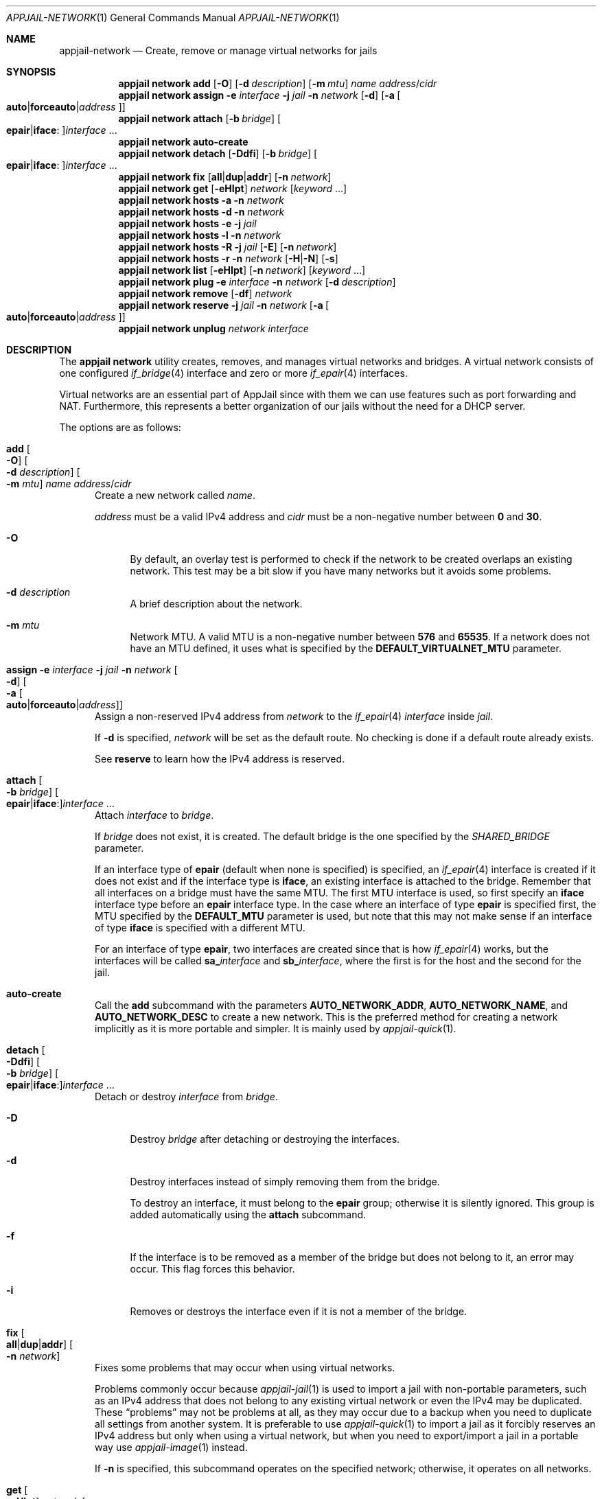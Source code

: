 .\"Copyright (c) 2024, Jesús Daniel Colmenares Oviedo <DtxdF@disroot.org>
.\"All rights reserved.
.\"
.\"Redistribution and use in source and binary forms, with or without
.\"modification, are permitted provided that the following conditions are met:
.\"
.\"* Redistributions of source code must retain the above copyright notice, this
.\"  list of conditions and the following disclaimer.
.\"
.\"* Redistributions in binary form must reproduce the above copyright notice,
.\"  this list of conditions and the following disclaimer in the documentation
.\"  and/or other materials provided with the distribution.
.\"
.\"* Neither the name of the copyright holder nor the names of its
.\"  contributors may be used to endorse or promote products derived from
.\"  this software without specific prior written permission.
.\"
.\"THIS SOFTWARE IS PROVIDED BY THE COPYRIGHT HOLDERS AND CONTRIBUTORS "AS IS"
.\"AND ANY EXPRESS OR IMPLIED WARRANTIES, INCLUDING, BUT NOT LIMITED TO, THE
.\"IMPLIED WARRANTIES OF MERCHANTABILITY AND FITNESS FOR A PARTICULAR PURPOSE ARE
.\"DISCLAIMED. IN NO EVENT SHALL THE COPYRIGHT HOLDER OR CONTRIBUTORS BE LIABLE
.\"FOR ANY DIRECT, INDIRECT, INCIDENTAL, SPECIAL, EXEMPLARY, OR CONSEQUENTIAL
.\"DAMAGES (INCLUDING, BUT NOT LIMITED TO, PROCUREMENT OF SUBSTITUTE GOODS OR
.\"SERVICES; LOSS OF USE, DATA, OR PROFITS; OR BUSINESS INTERRUPTION) HOWEVER
.\"CAUSED AND ON ANY THEORY OF LIABILITY, WHETHER IN CONTRACT, STRICT LIABILITY,
.\"OR TORT (INCLUDING NEGLIGENCE OR OTHERWISE) ARISING IN ANY WAY OUT OF THE USE
.\"OF THIS SOFTWARE, EVEN IF ADVISED OF THE POSSIBILITY OF SUCH DAMAGE.
.Dd April 19, 2024
.Dt APPJAIL-NETWORK 1
.Os
.Sh NAME
.Nm appjail-network
.Nd Create, remove or manage virtual networks for jails
.Sh SYNOPSIS
.Nm appjail network
.Cm add
.Op Fl O
.Op Fl d Ar description
.Op Fl m Ar mtu
.Ar name
.Ar address Ns / Ns Ar cidr
.Nm appjail network
.Cm assign
.Fl e Ar interface
.Fl j Ar jail
.Fl n Ar network
.Op Fl d
.Op Fl a Oo Cm auto Ns | Ns Cm forceauto Ns | Ns Ar address Oc
.Nm appjail network
.Cm attach
.Op Fl b Ar bridge
.Oo Cm epair Ns | Ns Cm iface Ns : Oc Ns Ar interface Ns " " Ns "..."
.Nm appjail network
.Cm auto-create
.Nm appjail network
.Cm detach
.Op Fl Ddfi
.Op Fl b Ar bridge
.Oo Cm epair Ns | Ns Cm iface Ns : Oc Ns Ar interface Ns " " Ns "..."
.Nm appjail network
.Cm fix
.Op Cm all Ns | Ns Cm dup Ns | Ns Cm addr
.Op Fl n Ar network
.Nm appjail network
.Cm get
.Op Fl eHIpt
.Ar network
.Op Ar keyword Ns " " Ns "..."
.Nm appjail network
.Cm hosts
.Fl a
.Fl n Ar network
.Nm appjail network
.Cm hosts
.Fl d
.Fl n Ar network
.Nm appjail network
.Cm hosts
.Fl e
.Fl j Ar jail
.Nm appjail network
.Cm hosts
.Fl l
.Fl n Ar network
.Nm appjail network
.Cm hosts
.Fl R
.Fl j Ar jail
.Op Fl E
.Op Fl n Ar network
.Nm appjail network
.Cm hosts
.Fl r
.Fl n Ar network
.Op Fl H Ns | Ns Fl N
.Op Fl s
.Nm appjail network
.Cm list
.Op Fl eHIpt
.Op Fl n Ar network
.Op Ar keyword Ns " " Ns "..."
.Nm appjail network
.Cm plug
.Fl e Ar interface
.Fl n Ar network
.Op Fl d Ar description
.Nm appjail network
.Cm remove
.Op Fl df
.Ar network
.Nm appjail network
.Cm reserve
.Fl j Ar jail
.Fl n Ar network
.Op Fl a Oo Cm auto Ns | Ns Cm forceauto Ns | Ns Ar address Oc
.Nm appjail network
.Cm unplug
.Ar network
.Ar interface
.Sh DESCRIPTION
The
.Sy appjail network
utility creates, removes, and manages virtual networks and bridges. A virtual network consists of one configured
.Xr if_bridge 4
interface and zero or more
.Xr if_epair 4
interfaces.
.Pp
Virtual networks are an essential part of AppJail since with them we can use features
such as port forwarding and NAT. Furthermore, this represents a better organization of
our jails without the need for a DHCP server.
.Pp
The options are as follows:
.Bl -tag -width xxx
.It Cm add Oo Fl O Oc Oo Fl d Ar description Oc Oo Fl m Ar mtu Oc Ar name Ar address Ns / Ns Ar cidr
Create a new network called
.Ar name Ns "."
.Pp
.Ar address
must be a valid IPv4 address and
.Ar cidr
must be a non-negative number between
.Sy 0
and
.Sy 30 "."
.Pp
.Bl -tag -width xx
.It Fl O
By default, an overlay test is performed to check if the network to be created
overlaps an existing network. This test may be a bit slow if you have many
networks but it avoids some problems.
.It Fl d Ar description
A brief description about the network.
.It Fl m Ar mtu
Network MTU. A valid MTU is a non-negative number between
.Sy 576
and
.Sy 65535 "."
If a network does not have an MTU defined, it uses what is specified by the
.Sy DEFAULT_VIRTUALNET_MTU
parameter.
.El
.It Cm assign Fl e Ar interface Fl j Ar jail Fl n Ar network Oo Fl d Oc Oo Fl a Oo Cm auto Ns | Ns Cm forceauto Ns | Ns Ar address Oc Oc
Assign a non-reserved IPv4 address from
.Ar network
to the
.Xr if_epair 4
.Ar interface
inside
.Ar jail Ns "."
.Pp
If
.Fl d
is specified,
.Ar network
will be set as the default route. No checking is done if a default route already exists.
.Pp
See
.Cm reserve
to learn how the IPv4 address is reserved.
.It Cm attach Oo Fl b Ar bridge Oc Oo Cm epair Ns | Ns Cm iface Ns : Oc Ns Ar interface Ns " " Ns "..."
Attach
.Ar interface
to
.Ar bridge Ns "."
.Pp
If
.Ar bridge
does not exist, it is created. The default bridge is the one specified by the
.Ar SHARED_BRIDGE
parameter.
.Pp
If an interface type of
.Cm epair
.Pq default when none is specified
is specified, an
.Xr if_epair 4
interface is created if it does not exist and if the interface type is
.Cm iface Ns ,
an existing interface is attached to the bridge. Remember that all interfaces on
a bridge must have the same MTU. The first MTU interface is used, so first specify
an
.Cm iface
interface type before an
.Cm epair
interface type. In the case where an interface of type
.Cm epair
is specified first, the MTU specified by the
.Sy DEFAULT_MTU
parameter is used, but note that this may not make sense if an interface of type
.Cm iface
is specified with a different MTU.
.Pp
For an interface of type
.Cm epair Ns ,
two interfaces are created since that is how
.Xr if_epair 4
works, but the interfaces will be called
.Sy sa_ Ns Ar interface No and Sy sb_ Ns Ar interface Ns ,
where the first is for the host and the second for the jail.
.It Cm auto-create
Call the
.Cm add
subcommand with the parameters
.Sy AUTO_NETWORK_ADDR ","
.Sy AUTO_NETWORK_NAME ","
and
.Sy AUTO_NETWORK_DESC
to create a new network. This is the preferred method for creating a network
implicitly as it is more portable and simpler. It is mainly used by
.Xr appjail-quick 1 "."
.It Cm detach Oo Fl Ddfi Oc Oo Fl b Ar bridge Oc Oo Cm epair Ns | Ns Cm iface Ns : Oc Ns Ar interface Ns " " Ns "..."
Detach or destroy
.Ar interface
from
.Ar bridge Ns "."
.Pp
.Bl -tag -width xx
.It Fl D
Destroy
.Ar bridge
after detaching or destroying the interfaces.
.It Fl d
Destroy interfaces instead of simply removing them from the bridge.
.Pp
To destroy an interface, it must belong to the
.Sy epair
group; otherwise it is silently ignored. This group is added automatically using
the
.Cm attach
subcommand.
.It Fl f
If the interface is to be removed as a member of the bridge but does not belong
to it, an error may occur. This flag forces this behavior.
.It Fl i
Removes or destroys the interface even if it is not a member of the bridge.
.El
.It Cm fix Oo Cm all Ns | Ns Cm dup Ns | Ns Cm addr Oc Oo Fl n Ar network Oc
Fixes some problems that may occur when using virtual networks.
.Pp
Problems commonly occur because
.Xr appjail-jail 1
is used to import a jail with non-portable parameters, such as an IPv4 address
that does not belong to any existing virtual network or even the IPv4 may be
duplicated. These
.Dq problems
may not be problems at all, as they may occur due to a backup when you need to
duplicate all settings from another system. It is preferable to use
.Xr appjail-quick 1
to import a jail as it forcibly reserves an IPv4 address but only when using a
virtual network, but when you need to export/import a jail in a portable way use
.Xr appjail-image 1
instead.
.Pp
If
.Fl n
is specified, this subcommand operates on the specified network; otherwise, it
operates on all networks.
.It Cm get Oo Fl eHIpt Oc Ar network Oo Ar keyword Ns " " Ns "..." Oc
Get information about a network
.Ns , that is, the
.Ar keyword
that represent the information to be obtained. Multiple keywords can be specified,
which are displayed as a table-like interface in the order in which they are specified.
.No If no Ar keyword No is specified, the defaults are Sy name Ns , Sy network Ns , Sy cidr Ns , Sy broadcast Ns , Sy gateway Ns , Sy minaddr Ns , Sy maxaddr Ns , Sy addresses Ns , Sy description No and Sy mtu Ns "."
.Pp
See
.Sx KEYWORDS
for a list of available keywords.
.Pp
.Bl -tag -width xx
.It Fl e
Not required when using
.Fl p
.Ns "."
The
.Sy \et
character is used to delimit columns,
so as not to show strange values, this option shows
.Sy <TAB>
instead of
.Sy \et
in the case that a value contains the latter.
.It Fl H
Shows the name of the columns.
.It Fl I
Include empty values. By default, a minus sign is displayed when a value is empty.
.It Fl p
Columnate the list.
.It Fl t
Tabulate columns and values.
.El
.It Cm hosts Fl a Fl n Ar network
List available IPv4 addresses in
.Ar network Ns "."
.It Cm hosts Fl d Fl n Ar network
List the IPv4 addresses that are duplicated in
.Ar network Ns "."
.It Cm hosts Fl e Fl j Ar jail
List the networks to which
.Ar jail
belongs.
.It Cm hosts Fl l Fl n Ar network
List all IPv4 addresses in
.Ar network Ns "."
.It Cm hosts Fl R Fl j Ar jail Oo Fl E Oc Oo Fl n Ar network Oc
List assigned IPv4 addresses for
.Ar jail Ns "."
If
.Fl E
is specified, the network to which the IPv4 addresses belong is displayed.
.Pp
Specify
.Fl e
to display only IPv4 addresses assigned solely for this network.
.It Cm hosts Fl r Fl n Ar network Oo Fl H Ns | Ns Fl N Oc Oo Fl s Oc
List assigned IPv4 addresses in
.Ar network Ns "."
.Pp
If
.Fl N
is specified, the jail name is displayed after its IPv4 address. The network is
shown as
.Sy Default gateway
and the broadcast as
.Sy Broadcast Ns "."
.Pp
Shows the jail's hostname. If
.Fl H
is specified only once and if the jail does not have a hostname defined in its
template, the jail name plus the value specified by the
.Sy HOST_DOMAIN
parameter is displayed as the hostname. If
.Fl H
is specified twice, the jail name plus the network name plus the value specified by the
.Sy HOST_DOMAIN
parameter is displayed as the hostname, and if
.Fl s
or
.Sy SHORTEN_DOMAIN_NAMES
is enabled, the jail name is used as secondary hostname for the network specified
by the
.Sy NETWORK_TO_SHORTEN
parameter.
.Pp
An additional hostname will be added if the current jail has the
.Sy appjail.dns.alt-name
label. This is useful especially when a third-party tool creates a random name
but you want to use a human-readable hostname.
.It Cm list Oo Fl eHIpt Oc Oo Fl n Ar network Oc Oo Ar keyword Ns " " Ns "..." Oc
.No Similar to Cm get No but shows each Ar keyword No for each network in a nice table.
.Pp
.Bl -tag -width xx
.It Fl e Ns , Fl H Ns , Fl I Ns , Fl p Ns , Fl t
.No All of these options perform the opposite task of the options described in Cm get Ns "."
.It Fl n Ar network
.No Only show information for Ar network Ns "."
.El
.It Cm plug Fl e Ar interface Fl n Ar network Oo Fl d Ar description Oc
Create a new
.Xr if_epair 4
interface and an
.Xr if_bridge 4
interface if it does not exist. The
.Xr if_epair 4
interface is added as a member of the bridge.
.Pp
This subcommand assumes that if the bridge is not in the
.Sy appjail_bridge
group, the bridge is not configured correctly, so it proceeds to configure the parameters specified by the
.Cm add
subcommand.
.Pp
The interfaces
.Sy ea_ Ns Ar interface
and
.Sy eb_ Ns Ar interface
represent the cloned
.Xr if_epair 4 ","
the first being for the host and the second for the jail. After the interfaces are created, the MTU is configured as set by the
.Cm add
subcommand. The
.Sy appjail_epair
group is added to
.Sy ea_ Ns Ar interface Ns "."
If
.Fl d
is specified, a description is added to
.Sy ea_ Ns Ar interface Ns "."
And finally,
.Sy ea_ Ns Ar interface
is added to the bridge.
.It Cm remove Oo Fl df Oc Ar network
Destroy a bridge. To destroy a bridge, it must be in the
.Sy appjail_bridge
group and must have no members unless
.Fl f
is specified.
.Pp
If
.Fl d
is specified, the network is also destroyed, so you can create it again using the
.Cm add
subcommand.
.It Cm reserve Fl j Ar jail Fl n Ar network Oo Fl a Oo Cm auto Ns | Ns Cm forceauto Ns | Ns Ar address Oc Oc
Reserve an IPv4 address for
.Ar jail
from
.Ar network Ns "."
.Pp
If
.Fl a
is set to
.Cm auto
or
.Cm forceauto Ns ,
an IPv4 address is automatically assigned from the network address pool. The difference
between
.Cm auto
and
.Cm forceauto
is that the former does not assign an IPv4 address if the jail has one, the exception
is when the IPv4 is invalid depending on the network configuration, and the latter is
that the IPv4 address is forcibly assigned, that is, the IPv4 address is assigned
even if the jail has one.
.Pp
An IPv4 address can be specified. To be considered valid, it must be a valid IPv4
address and have a correct range depending on the network address and CIDR. The
IPv4 address must not also be reserved by another host.
.It Cm unplug Ar network Ar interface
Destroy
.Sy ea_ Ns Ar interface Ns "."
To destroy the interface, it must be a member of the bridge
.Ar network Ns , must exist, and be in the
.Sy appjail_epair
group.
.El
.Sh KEYWORDS
.Bl -tag -width xx
.It Sy address
Address used when
.Cm add
was executed.
.It Sy addresses
Total number of hosts.
.It Sy broadcast
Broadcast address.
.It Sy cidr
Network prefix.
.It Sy description
Network description.
.It Sy gateway
Default gateway.
.It Sy maxaddr
Last host of the network.
.It Sy minaddr
First host of the network.
.It Sy name
Network name.
.It Sy netmask
Network mask of the network.
.It Sy network
Network address.
.It Sy wildcard
Network mask with its bits inverted.
.El
.Sh EXIT STATUS
.Ex -std "appjail network"
.Sh SEE ALSO
.Xr appjail-expose 1
.Xr appjail-jail 1
.Xr appjail-nat 1
.Xr appjail-quick 1
.Xr sysexits 3
.Xr if_epair 4
.Xr if_bridge 4
.Sh AUTHORS
.An Jesús Daniel Colmenares Oviedo Aq Mt DtxdF@disroot.org

